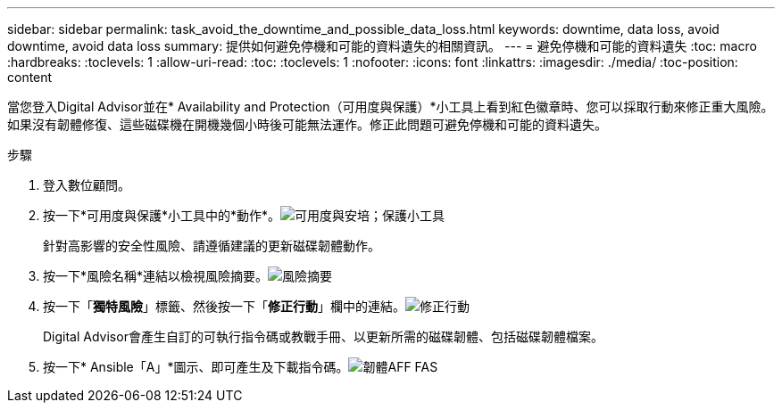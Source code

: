 ---
sidebar: sidebar 
permalink: task_avoid_the_downtime_and_possible_data_loss.html 
keywords: downtime, data loss, avoid downtime, avoid data loss 
summary: 提供如何避免停機和可能的資料遺失的相關資訊。 
---
= 避免停機和可能的資料遺失
:toc: macro
:hardbreaks:
:toclevels: 1
:allow-uri-read: 
:toc: 
:toclevels: 1
:nofooter: 
:icons: font
:linkattrs: 
:imagesdir: ./media/
:toc-position: content


[role="lead"]
當您登入Digital Advisor並在* Availability and Protection（可用度與保護）*小工具上看到紅色徽章時、您可以採取行動來修正重大風險。如果沒有韌體修復、這些磁碟機在開機幾個小時後可能無法運作。修正此問題可避免停機和可能的資料遺失。

.步驟
. 登入數位顧問。
. 按一下*可用度與保護*小工具中的*動作*。image:Availability and protection_image 1 downtime and data loss.png["可用度與安培；保護小工具"]
+
針對高影響的安全性風險、請遵循建議的更新磁碟韌體動作。

. 按一下*風險名稱*連結以檢視風險摘要。image:Risk summary_image 2 downtime and data loss.png["風險摘要"]
. 按一下「*獨特風險*」標籤、然後按一下「*修正行動*」欄中的連結。image:Corrective action_image 3 downtime and data loss.png["修正行動"]
+
Digital Advisor會產生自訂的可執行指令碼或教戰手冊、以更新所需的磁碟韌體、包括磁碟韌體檔案。

. 按一下* Ansible「A」*圖示、即可產生及下載指令碼。image:Update AFF and FAS Firmware_image 4 downtime and data loss.png["韌體AFF FAS"]

